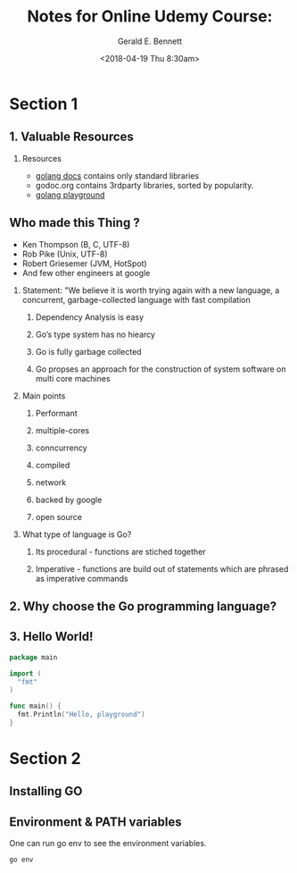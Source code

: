 #+TITLE: Notes for Online Udemy Course: 
#+AUTHOR: Gerald E. Bennett
#+EMAIL:  drgbennett@gmail
#+DATE:      <2018-04-19 Thu 8:30am>
#+LANGUAGE:  en
#+INFOJS_OPT: view:showall toc:t ltoc:t mouse:underline path:http://orgmode.org/org-info.js
#+LINK_HOME: http://ehneilsen.net
#+LINK_UP: http://ehneilsen.net/notebook
#+HTML_HEAD: <link rel="stylesheet" type="text/css" href="../css/notebook.css" />
#+LaTeX_CLASS: smarticle
#+LaTeX_HEADER: \pdfmapfile{/home/neilsen/texmf/fonts/map/dvips/libertine/libertine.map}
#+LaTeX_HEADER: \usepackage[ttscale=.875]{libertine}
#+LaTeX_HEADER: \usepackage{sectsty}
#+LaTeX_HEADER: \sectionfont{\normalfont\scshape}
#+LaTeX_HEADER: \subsectionfont{\normalfont\itshape}
#+EXPORT_SELECT_TAGS: export
#+EXPORT_EXCLUDE_TAGS: noexport
#+OPTIONS: H:2 num:nil toc:nil \n:nil @:t ::t |:t ^:{} _:{} *:t TeX:t LaTeX:t
#+STARTUP: showall

* Section 1
** 1. Valuable Resources
*** Resources
- [[https://golang.org/doc][golang docs]] contains only standard libraries
- godoc.org contains 3rdparty libraries, sorted by popularity.
- [[https://play.golang.org/][golang playground]]

** Who made this Thing ?
- Ken Thompson (B, C, UTF-8)
- Rob Pike (Unix, UTF-8)
- Robert Griesemer (JVM, HotSpot)
- And few other engineers at google

*** Statement: "We believe it is worth trying again with a new language, a concurrent, garbage-collected language with fast compilation
**** Dependency Analysis is easy
**** Go’s type system has no hiearcy
**** Go is fully garbage collected
**** Go propses an approach for the construction of system software on multi core machines

*** Main points
**** Performant
**** multiple-cores
**** conncurrency
**** compiled
**** network

**** backed by google
**** open source
*** What type of language is Go?
**** Its procedural - functions are stiched together
**** Imperative - functions are build out of statements which are phrased as imperative commands
** 2. Why choose the Go programming language?
** 3. Hello World!
#+BEGIN_SRC go
  package main

  import (
    "fmt"
  )

  func main() {
    fmt.Println("Hello, playground")
  }
#+END_SRC

#+RESULTS:
: Hello, playground
* Section 2
** Installing GO
** Environment & PATH variables
One can run go env to see the environment variables.
#+BEGIN_SRC sh
go env
#+END_SRC

#+RESULTS:
| amd64                                           |      |          |                        |                    |                    |                                                                                                     |                          |              |
| GOBIN=""                                        |      |          |                        |                    |                    |                                                                                                     |                          |              |
| /Users/drgeb/Library/Caches/go-build            |      |          |                        |                    |                    |                                                                                                     |                          |              |
| GOEXE=""                                        |      |          |                        |                    |                    |                                                                                                     |                          |              |
| amd64                                           |      |          |                        |                    |                    |                                                                                                     |                          |              |
| darwin                                          |      |          |                        |                    |                    |                                                                                                     |                          |              |
| darwin                                          |      |          |                        |                    |                    |                                                                                                     |                          |              |
| /Users/drgeb/Programming/go-workspace           |      |          |                        |                    |                    |                                                                                                     |                          |              |
| GORACE=""                                       |      |          |                        |                    |                    |                                                                                                     |                          |              |
| /usr/local/opt/go/libexec                       |      |          |                        |                    |                    |                                                                                                     |                          |              |
| GOTMPDIR=""                                     |      |          |                        |                    |                    |                                                                                                     |                          |              |
| /usr/local/opt/go/libexec/pkg/tool/darwin_amd64 |      |          |                        |                    |                    |                                                                                                     |                          |              |
| gccgo                                           |      |          |                        |                    |                    |                                                                                                     |                          |              |
| clang                                           |      |          |                        |                    |                    |                                                                                                     |                          |              |
| clang++                                         |      |          |                        |                    |                    |                                                                                                     |                          |              |
| 1                                               |      |          |                        |                    |                    |                                                                                                     |                          |              |
| CGO_CFLAGS="-g                                  | -O2" |          |                        |                    |                    |                                                                                                     |                          |              |
| CGO_CPPFLAGS=""                                 |      |          |                        |                    |                    |                                                                                                     |                          |              |
| CGO_CXXFLAGS="-g                                | -O2" |          |                        |                    |                    |                                                                                                     |                          |              |
| CGO_FFLAGS="-g                                  | -O2" |          |                        |                    |                    |                                                                                                     |                          |              |
| CGO_LDFLAGS="-g                                 | -O2" |          |                        |                    |                    |                                                                                                     |                          |              |
| pkg-config                                      |      |          |                        |                    |                    |                                                                                                     |                          |              |
| GOGCCFLAGS="-fPIC                               | -m64 | -pthread | -fno-caret-diagnostics | -Qunused-arguments | -fmessage-length=0 | -fdebug-prefix-map=/var/folders/0r/1l3pvz3556zdv_dfrfzrb1w00000gn/T/go-build424093966=/tmp/go-build | -gno-record-gcc-switches | -fno-common" |
